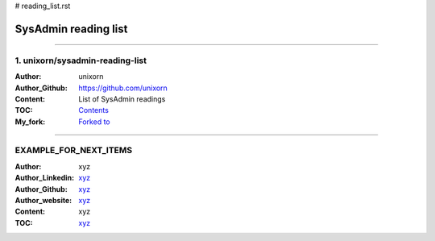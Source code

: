 # reading_list.rst

SysAdmin reading list
=======================

.. contents::
   :caption: Table of contents
   :depth: 3


------------------------------------

1. unixorn/sysadmin-reading-list
~~~~~~~~~~~~~~~~~~~~~~~~~~~~~~~~

:Author:
    unixorn
:Author_Github:
    `<https://github.com/unixorn>`_
:Content:
    List of SysAdmin readings
:TOC:
    `Contents <https://github.com/unixorn/sysadmin-reading-list>`_
:My_fork:
    `Forked to <https://github.com/ooge0/sysadmin-reading-list>`_


-----------------------------------------

EXAMPLE_FOR_NEXT_ITEMS
~~~~~~~~~~~~~~~~~~~~~~~~~~~~~~~~

:Author:
    xyz
:Author_Linkedin:
    `<xyz>`_
:Author_Github:
    `<xyz>`_
:Author_website:
    `<xyz>`_
:Content:
    xyz
:TOC:
    `<xyz>`_
